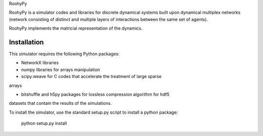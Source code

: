 
RoohyPy

RoohyPy is a simulator codes and libraries for discrete dynamical systems
built upon dynamical multiplex networks (network consisting of distinct
and multiple layers of interactions between the same set of agents).

RoohyPy implements the matricial representation of the dynamics.

Installation
-------

This simulator requires the following Python packages:

- NetworkX libraries

- numpy libraries for arrays manipulation

- scipy.weave for C codes that accelerate the treatment of large sparse
arrays

- bitshuffle and h5py packages for lossless compression algorithm for hdf5
datasets that contain the results of the simulations.

To install the simulator, use the standard setup.py script to install
a python package:

    python setup.py install


